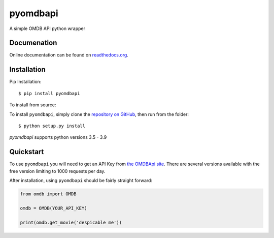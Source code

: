 pyomdbapi
===========

A simple OMDB API python wrapper

.. image:: https://img.shields.io/badge/license-MIT-blue.svg
    :target: https://opensource.org/licenses/MIT/
    :alt: License
.. image:: https://img.shields.io/github/release/barrust/pyprobables.svg
    :target: https://github.com/barrust/pyprobables/releases
    :alt: GitHub release
.. image:: https://badge.fury.io/py/pyomdbapi.svg
    :target: https://badge.fury.io/py/pyomdbapi
    :alt: PyPy Version
.. image:: https://pepy.tech/badge/pyomdbapi
    :target: https://pepy.tech/project/pyomdbapi
    :alt: Downloads

Documenation
-------------------------------------------------------------------------------

Online documentation can be found on `readthedocs.org <https://pyomdbapi.readthedocs.io/en/latest/>`__.


Installation
------------------

Pip Installation:

::

    $ pip install pyomdbapi

To install from source:

To install ``pyomdbapi``, simply clone the `repository on GitHub
<https://github.com/barrust/pyomdbapi>`__, then run from the folder:

::

    $ python setup.py install

`pyomdbapi` supports python versions 3.5 - 3.9


Quickstart
-------------------------------------------------------------------------------
To use ``pyomdbapi`` you will need to get an API Key from `the OMDBApi site
<http://www.omdbapi.com/>`__. There are several versions available
with the free version limiting to 1000 requests per day.


After installation, using ``pyomdbapi`` should be fairly straight forward:

.. code:: python

    from omdb import OMDB

    omdb = OMDB(YOUR_API_KEY)

    print(omdb.get_movie('despicable me'))
